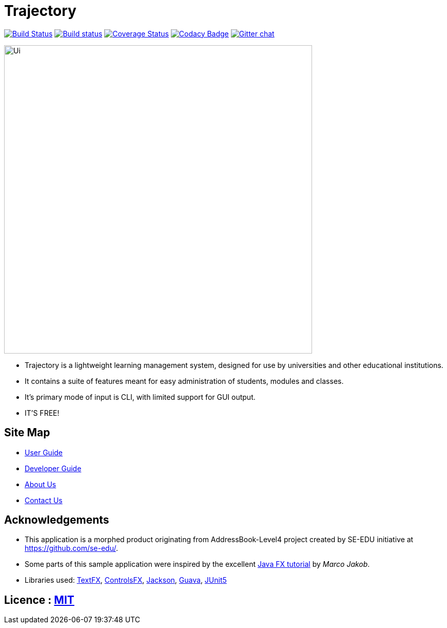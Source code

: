 = Trajectory
ifdef::env-github,env-browser[:relfileprefix: docs/]

https://travis-ci.org/CS2113-AY1819S1-T16-1/main[image:https://travis-ci.org/CS2113-AY1819S1-T16-1/main.svg?branch=master[Build Status]]
https://ci.appveyor.com/project/m-aslam-mj2/main[image:https://ci.appveyor.com/api/projects/status/6xaxv056a439jr6x?svg=true[Build status]]
https://coveralls.io/github/CS2113-AY1819S1-T16-1/main?branch=master[image:https://coveralls.io/repos/github/CS2113-AY1819S1-T16-1/main/badge.svg?branch=master[Coverage Status]]
https://www.codacy.com/app/CS2113-AY1819S1-T16-1/main?utm_source=github.com&amp;utm_medium=referral&amp;utm_content=CS2113-AY1819S1-T16-1/main&amp;utm_campaign=Badge_Grade[image:https://api.codacy.com/project/badge/Grade/9343ed5982b242e0b7a982a4ab69659d[Codacy Badge]]
https://gitter.im/se-edu/Lobby[image:https://badges.gitter.im/se-edu/Lobby.svg[Gitter chat]]

ifdef::env-github[]
image::docs/images/Ui.png[width="600"]
endif::[]

ifndef::env-github[]
image::images/Ui.png[width="600"]
endif::[]

* Trajectory is a lightweight learning management system, designed for use by universities and other educational institutions.
* It contains a suite of features meant for easy administration of students, modules and classes.
* It's primary mode of input is CLI, with limited support for GUI output.
* IT'S FREE!


== Site Map

* <<UserGuide#, User Guide>>
* <<DeveloperGuide#, Developer Guide>>
* <<AboutUs#, About Us>>
* <<ContactUs#, Contact Us>>

== Acknowledgements

* This application is a morphed product originating from AddressBook-Level4 project created by SE-EDU initiative at https://github.com/se-edu/.
* Some parts of this sample application were inspired by the excellent http://code.makery.ch/library/javafx-8-tutorial/[Java FX tutorial] by
_Marco Jakob_.
* Libraries used: https://github.com/TestFX/TestFX[TextFX], https://bitbucket.org/controlsfx/controlsfx/[ControlsFX], https://github.com/FasterXML/jackson[Jackson], https://github.com/google/guava[Guava], https://github.com/junit-team/junit5[JUnit5]

== Licence : link:LICENSE[MIT]

